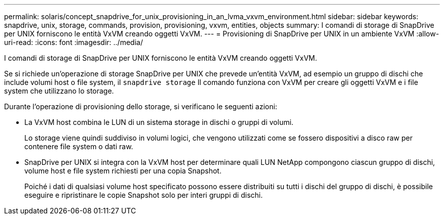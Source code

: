 ---
permalink: solaris/concept_snapdrive_for_unix_provisioning_in_an_lvma_vxvm_environment.html 
sidebar: sidebar 
keywords: snapdrive, unix, storage, commands, provision, provisioning, vxvm, entities, objects 
summary: I comandi di storage di SnapDrive per UNIX forniscono le entità VxVM creando oggetti VxVM. 
---
= Provisioning di SnapDrive per UNIX in un ambiente VxVM
:allow-uri-read: 
:icons: font
:imagesdir: ../media/


I comandi di storage di SnapDrive per UNIX forniscono le entità VxVM creando oggetti VxVM.

Se si richiede un'operazione di storage SnapDrive per UNIX che prevede un'entità VxVM, ad esempio un gruppo di dischi che include volumi host o file system, il `snapdrive storage` Il comando funziona con VxVM per creare gli oggetti VxVM e i file system che utilizzano lo storage.

Durante l'operazione di provisioning dello storage, si verificano le seguenti azioni:

* La VxVM host combina le LUN di un sistema storage in dischi o gruppi di volumi.
+
Lo storage viene quindi suddiviso in volumi logici, che vengono utilizzati come se fossero dispositivi a disco raw per contenere file system o dati raw.

* SnapDrive per UNIX si integra con la VxVM host per determinare quali LUN NetApp compongono ciascun gruppo di dischi, volume host e file system richiesti per una copia Snapshot.
+
Poiché i dati di qualsiasi volume host specificato possono essere distribuiti su tutti i dischi del gruppo di dischi, è possibile eseguire e ripristinare le copie Snapshot solo per interi gruppi di dischi.


